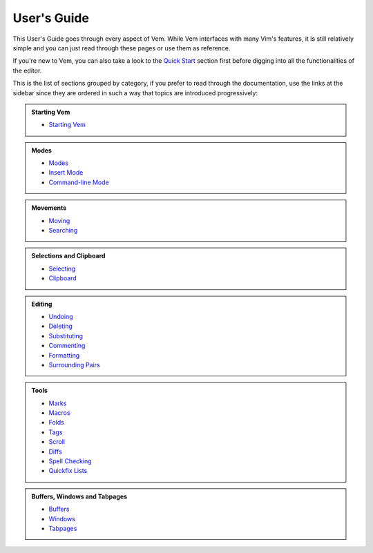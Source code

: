 
.. role:: key
.. default-role:: key

User's Guide
============

This User's Guide goes through every aspect of Vem. While Vem interfaces with
many Vim's features, it is still relatively simple and you can just read through
these pages or use them as reference.

If you're new to Vem, you can also take a look to the `Quick Start
</docs/quick-start.html>`__ section first before digging into all the
functionalities of the editor.

This is the list of sections grouped by category, if you prefer to read through
the documentation, use the links at the sidebar since they are ordered in such a
way that topics are introduced progressively:

.. container:: cols cols2 admonition-list

    .. admonition:: Starting Vem

        * `Starting Vem </docs/users-guide/starting-vem.html>`__

    .. admonition:: Modes

        * `Modes </docs/users-guide/modes.html>`__
        * `Insert Mode </docs/users-guide/insert-mode.html>`__
        * `Command-line Mode </docs/users-guide/command-line-mode.html>`__

    .. admonition:: Movements

        * `Moving </docs/users-guide/moving.html>`__
        * `Searching </docs/users-guide/searching.html>`__

    .. admonition:: Selections and Clipboard

        * `Selecting </docs/users-guide/selecting.html>`__
        * `Clipboard </docs/users-guide/clipboard.html>`__

    .. admonition:: Editing

        * `Undoing </docs/users-guide/undoing.html>`__
        * `Deleting </docs/users-guide/deleting.html>`__
        * `Substituting </docs/users-guide/substituting.html>`__
        * `Commenting </docs/users-guide/commenting.html>`__
        * `Formatting </docs/users-guide/formatting.html>`__
        * `Surrounding Pairs </docs/users-guide/surrounding-pairs.html>`__

    .. admonition:: Tools

        * `Marks </docs/users-guide/marks.html>`__
        * `Macros </docs/users-guide/macros.html>`__
        * `Folds </docs/users-guide/folds.html>`__
        * `Tags </docs/users-guide/tags.html>`__
        * `Scroll </docs/users-guide/scroll.html>`__
        * `Diffs </docs/users-guide/diffs.html>`__
        * `Spell Checking </docs/users-guide/spell-checking.html>`__
        * `Quickfix Lists </docs/users-guide/quickfix.html>`__

    .. admonition:: Buffers, Windows and Tabpages

        * `Buffers </docs/users-guide/buffers.html>`__
        * `Windows </docs/users-guide/windows.html>`__
        * `Tabpages </docs/users-guide/tabpages.html>`__

